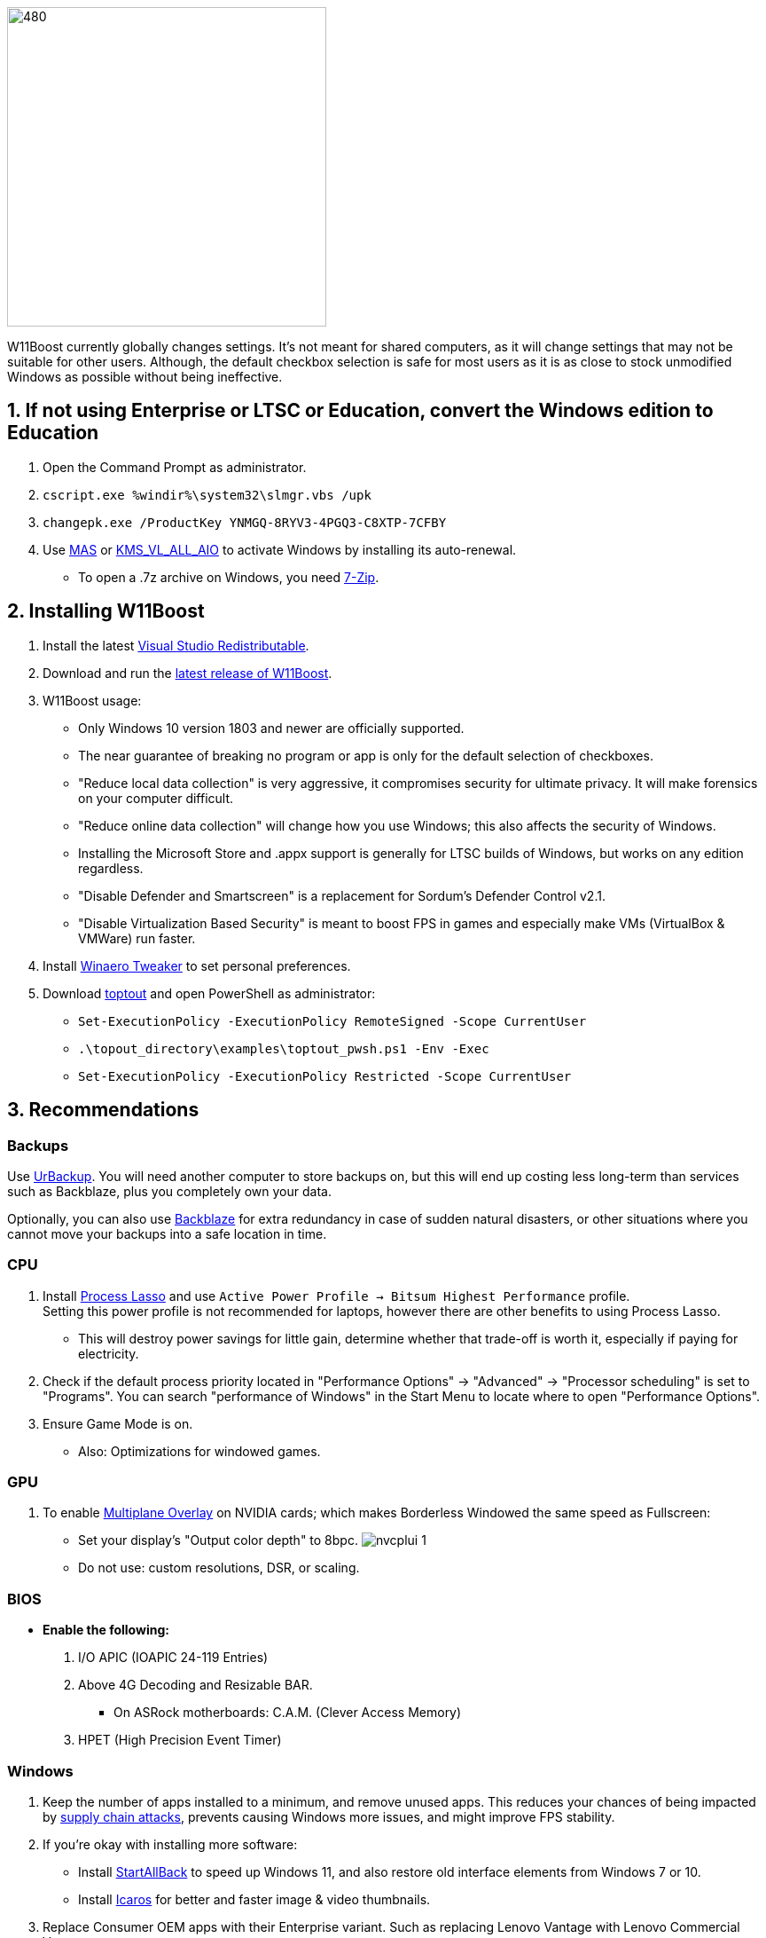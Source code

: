 :experimental:
:imagesdir: Images/
ifdef::env-github[]
:icons:
:tip-caption: :bulb:
:note-caption: :information_source:
:important-caption: :heavy_exclamation_mark:
:caution-caption: :fire:
:warning-caption: :warning:
endif::[]

image:W11Boost_GUI.png[480,360]

W11Boost currently globally changes settings. It's not meant for shared computers, as it will change settings that may not be suitable for other users.
Although, the default checkbox selection is safe for most users as it is as close to stock unmodified Windows as possible without being ineffective.

== 1. If not using Enterprise or LTSC or Education, convert the Windows edition to Education

. Open the Command Prompt as administrator.
. `cscript.exe %windir%\system32\slmgr.vbs /upk`
. `changepk.exe /ProductKey YNMGQ-8RYV3-4PGQ3-C8XTP-7CFBY`
. Use https://github.com/massgravel/Microsoft-Activation-Scripts?tab=readme-ov-file#method-1---powershell-windows-8-and-later-%EF%B8%8F[MAS] or https://github.com/abbodi1406/KMS_VL_ALL_AIO/releases[KMS_VL_ALL_AIO] to activate Windows by installing its auto-renewal.
- To open a .7z archive on Windows, you need https://www.7-zip.org/[7-Zip].

== 2. Installing W11Boost

. Install the latest https://aka.ms/vs/17/release/vc_redist.x64.exe[Visual Studio Redistributable].

. Download and run the https://github.com/felikcat/W11Boost/releases[latest release of W11Boost].

. W11Boost usage: 
- Only Windows 10 version 1803 and newer are officially supported.
- The near guarantee of breaking no program or app is only for the default selection of checkboxes.

- "Reduce local data collection" is very aggressive, it compromises security for ultimate privacy. It will make forensics on your computer difficult.

- "Reduce online data collection" will change how you use Windows; this also affects the security of Windows.

- Installing the Microsoft Store and .appx support is generally for LTSC builds of Windows, but works on any edition regardless.

- "Disable Defender and Smartscreen" is a replacement for Sordum's Defender Control v2.1.

- "Disable Virtualization Based Security" is meant to boost FPS in games and especially make VMs (VirtualBox & VMWare) run faster.

. Install https://winaerotweaker.com/[Winaero Tweaker] to set personal preferences.

. Download https://github.com/beatcracker/toptout/archive/refs/heads/master.zip[toptout] and open PowerShell as administrator:
- `Set-ExecutionPolicy -ExecutionPolicy RemoteSigned -Scope CurrentUser`
- `.\topout_directory\examples\toptout_pwsh.ps1 -Env -Exec`
- `Set-ExecutionPolicy -ExecutionPolicy Restricted -Scope CurrentUser`

== 3. Recommendations

=== Backups
Use https://www.urbackup.org[UrBackup]. You will need another computer to store backups on, but this will end up costing less long-term than services such as Backblaze, plus you completely own your data. 

Optionally, you can also use https://www.backblaze.com/cloud-backup/personal[Backblaze] for extra redundancy in case of sudden natural disasters, or other situations where you cannot move your backups into a safe location in time.

=== CPU
. Install https://bitsum.com/download-process-lasso/[Process Lasso] and use `Active Power Profile -> Bitsum Highest Performance` profile. +
Setting this power profile is not recommended for laptops, however there are other benefits to using Process Lasso.
- This will destroy power savings for little gain, determine whether that trade-off is worth it, especially if paying for electricity.

. Check if the default process priority located in "Performance Options" -> "Advanced" -> "Processor scheduling" is set to "Programs". You can search "performance of Windows" in the Start Menu to locate where to open "Performance Options".
. Ensure Game Mode is on.
- Also: Optimizations for windowed games.

=== GPU
. To enable https://kernel.org/doc/html/next/gpu/amdgpu/display/mpo-overview.html[Multiplane Overlay] on NVIDIA cards; which makes Borderless Windowed the same speed as Fullscreen:
- Set your display's "Output color depth" to 8bpc.
image:nvcplui_1.png[]
- Do not use: custom resolutions, DSR, or scaling.

=== BIOS
* *Enable the following:*
. I/O APIC (IOAPIC 24-119 Entries)
. Above 4G Decoding and Resizable BAR.
** On ASRock motherboards: C.A.M. (Clever Access Memory)
. HPET (High Precision Event Timer)

=== Windows
. Keep the number of apps installed to a minimum, and remove unused apps. This reduces your chances of being impacted by https://www.bleepingcomputer.com/news/security/hackers-compromise-3cx-desktop-app-in-a-supply-chain-attack/[supply chain attacks], prevents causing Windows more issues, and might improve FPS stability.

. If you're okay with installing more software:
- Install https://www.startallback.com/[StartAllBack] to speed up Windows 11, and also restore old interface elements from Windows 7 or 10.
- Install https://github.com/Xanashi/Icaros[Icaros] for better and faster image & video thumbnails.

. Replace Consumer OEM apps with their Enterprise variant. Such as replacing Lenovo Vantage with Lenovo Commercial Vantage.

. Third-party anti-malware programs provide better protection, most notably ESET or BitDefender, but may have flaws such as slowing down your internet speeds. Be sure to test before and after.

=== Ethernet
Avoid Realtek 2.5Gbit adapters, as they are much more CPU intensive than Intel 2.5Gbit adapters.

Note that Intel 2.5Gbit adapters may not work for your motherboard, such is the case for Gigabyte AMD X870E motherboards.

.My test results - with pictures
[%collapsible]
====

- Intel i225-V rev3 (important, as older revisions have serious issues):
image:Intel_i225v_LM.png[]
- "Realtek Gaming 2.5GbE Family Controller":
image:Realtek_LM.png[]
image:Realtek_HID.png[]

====

[%collapsible]
.Buying an Intel i225-V PCIe card
====
The Intel i225-V PCIe card tested is https://www.aliexpress.com/store/1100410590[IOCrest's variant], which works well our 6700k and 12700k PCs.
image:IOCrest_i225-V3_purchase.png[]
image:Intel_HID.png[]

I have not tested https://www.aliexpress.com/store/1101345677/search?SearchText=i226[DERAPID's Intel i226-V PCIe cards], which are similarly priced and rate well.
====


=== (Not recommended) Using fullscreen exclusive in games
Lowers input delay and GPU usage; potentially higher FPS, depending on the game.

.Drawbacks:
. Much higher time to switch between the game and another app (Alt + Tab).
. Increases chances of crashing games.

.How to:
. Unity engine; use the launch option: `-window-mode exclusive`
